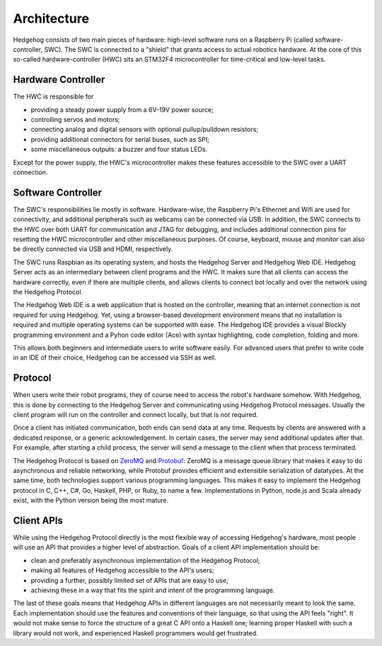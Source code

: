 .. _architecture:

Architecture
============

Hedgehog consists of two main pieces of hardware: high-level software runs on a Raspberry Pi (called software-controller, SWC).
The SWC is connected to a "shield" that grants access to actual robotics hardware.
At the core of this so-called hardware-controller (HWC) sits an STM32F4 microcontroller for time-critical and low-level tasks.

.. _architecture-hwc:

Hardware Controller
-------------------

The HWC is responsible for

- providing a steady power supply from a 6V-19V power source;
- controlling servos and motors;
- connecting analog and digital sensors with optional pullup/pulldown resistors;
- providing additional connectors for serial buses, such as SPI;
- some miscellaneous outputs: a buzzer and four status LEDs.

Except for the power supply, the HWC's microcontroller makes these features accessible to the SWC over a UART connection.

.. _architecture-swc:

Software Controller
-------------------

The SWC's responsibilities lie mostly in software.
Hardware-wise, the Raspberry Pi's Ethernet and Wifi are used for connectivity, and additional peripherals such as webcams can be connected via USB.
In addition, the SWC connects to the HWC over both UART for communication and JTAG for debugging,
and includes additional connection pins for resetting the HWC microcontroller and other miscellaneous purposes.
Of course, keyboard, mouse and monitor can also be directly connected via USB and HDMI, respectively.

The SWC runs Raspbian as its operating system, and hosts the Hedgehog Server and Hedgehog Web IDE.
Hedgehog Server acts as an intermediary between client programs and the HWC.
It makes sure that all clients can access the hardware correctly, even if there are multiple clients,
and allows clients to connect bot locally and over the network using the Hedgehog Protocol.

The Hedgehog Web IDE is a web application that is hosted on the controller, meaning that an internet connection is not required for using Hedgehog.
Yet, using a browser-based development environment means that no installation is required and multiple operating systems can be supported with ease.
The Hedgehog IDE provides a visual Blockly programming environment and a Pyhon code editor (Ace) with syntax highlighting, code completion, folding and more.

This allows both beginners and intermediate users to write software easily.
For advanced users that prefer to write code in an IDE of their choice, Hedgehog can be accessed via SSH as well.

.. _architecture-protocol:

Protocol
--------

When users write their robot programs, they of course need to access the robot's hardware somehow.
With Hedgehog, this is done by connecting to the Hedgehog Server and communicating using Hedgehog Protocol messages.
Usually the client program will run on the controller and connect locally, but that is not required.

Once a client has initiated communication, both ends can send data at any time.
Requests by clients are answered with a dedicated response, or a generic acknowledgement.
In certain cases, the server may send additional updates after that.
For example, after starting a child process, the server will send a message to the client when that process terminated.

The Hedgehog Protocol is based on ZeroMQ_ and Protobuf_:
ZeroMQ is a message queue library that makes it easy to do asynchronous and reliable networking,
while Protobuf provides efficient and extensible serialization of datatypes.
At the same time, both technologies support various programming languages.
This makes it easy to implement the Hedgehog protocol in C, C++, C#, Go, Haskell, PHP, or Ruby, to name a few.
Implementations in Python, node.js and Scala already exist, with the Python version being the most mature.

.. _ZeroMQ: http://zeromq.org/
.. _Protobuf: https://developers.google.com/protocol-buffers/

.. _architecture-apis:

Client APIs
-----------

While using the Hedgehog Protocol directly is the most flexible way of accessing Hedgehog's hardware,
most people will use an API that provides a higher level of abstraction.
Goals of a client API implementation should be:

- clean and preferably asynchronous implementation of the Hedgehog Protocol;
- making all features of Hedgehog accessible to the API's users;
- providing a further, possibly limited set of APIs that are easy to use;
- achieving these in a way that fits the spirit and intent of the programming language.

The last of these goals means that Hedgehog APIs in different languages are not necessarily meant to look the same.
Each implementation should use the features and conventions of their language, so that using the API feels "right".
It would not make sense to force the structure of a great C API onto a Haskell one;
learning proper Haskell with such a library would not work, and experienced Haskell programmers would get frustrated.
